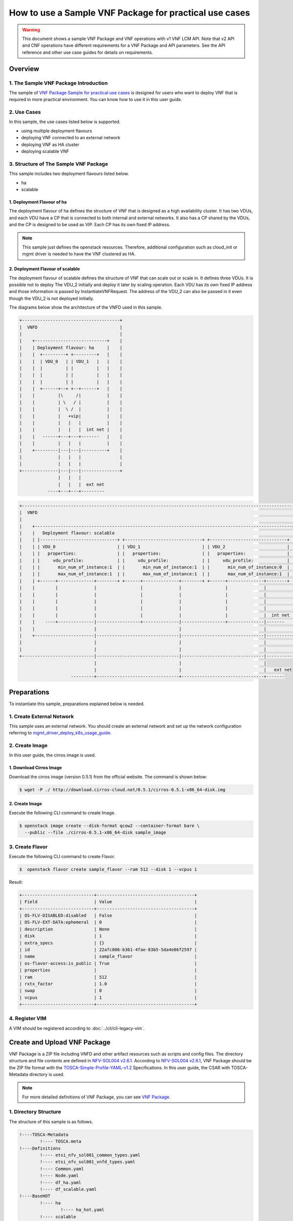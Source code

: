 =======================================================
How to use a Sample VNF Package for practical use cases
=======================================================

.. warning::
   This document shows a sample VNF Package and
   VNF operations with v1 VNF LCM API.
   Note that v2 API and CNF operations have
   different requirements for a VNF Package
   and API parameters.
   See the API reference and other use case guides
   for details on requirements.

Overview
--------

1. The Sample VNF Package Introduction
^^^^^^^^^^^^^^^^^^^^^^^^^^^^^^^^^^^^^^
The sample of
`VNF Package Sample for practical use cases`_
is designed for users who want to deploy VNF that is required in
more practical environment.
You can know how to use it in this user guide.

2. Use Cases
^^^^^^^^^^^^
In this sample, the use cases listed below is supported.

* using multiple deployment flavours
* deploying VNF connected to an external network
* deploying VNF as HA cluster
* deploying scalable VNF

3. Structure of The Sample VNF Package
^^^^^^^^^^^^^^^^^^^^^^^^^^^^^^^^^^^^^^
This sample includes two deployment flavours listed below.

* ha
* scalable

1. Deployment Flavour of ha
~~~~~~~~~~~~~~~~~~~~~~~~~~~

The deployment flavour of ha defines the structure of VNF that is
designed as a high availability cluster.
It has two VDUs, and each VDU have a CP that is connected to both
internal and external networks.
It also has a CP shared by the VDUs, and the CP is designed to be used as VIP.
Each CP has its own fixed IP address.

.. note::
    This sample just defines the openstack resources.
    Therefore, additional configuration such as
    cloud_init or mgmt driver is needed to have the VNF clustered as HA.

2. Deployment Flavour of scalable
~~~~~~~~~~~~~~~~~~~~~~~~~~~~~~~~~
The deployment flavour of scalable defines the structure of VNF that can
scale out or scale in.
It defines three VDUs.
It is possible not to deploy The VDU_2 initially and deploy it later
by scaling operation.
Each VDU has its own fixed IP address and those information is passed by
InstantiateVNFRequest.
The address of the VDU_2 can also be passed in it
even though the VDU_2 is not deployed initially.

The diagrams below show the architecture of the VNFD used in this sample.

.. code-block:: console

  +--------------------------------------+
  |  VNFD                                |
  |                                      |
  |    +----------------------------+    |
  |    | Deployment flavour: ha     |    |
  |    |  +---------+ +---------+   |    |
  |    |  | VDU_0   | | VDU_1   |   |    |
  |    |  |         | |         |   |    |
  |    |  |         | |         |   |    |
  |    |  |         | |         |   |    |
  |    |  +------+--+ +--+------+   |    |
  |    |         |\     /|          |    |
  |    |         | \   / |          |    |
  |    |         |  \ /  |          |    |
  |    |         |   +vip|          |    |
  |    |         |   |   |          |    |
  |    |         |   |   |  int net |    |
  |    |   ------+---+---+-------   |    |
  |    |         |   |   |          |    |
  |    +---------|---|---|----------+    |
  |              |   |   |               |
  |              |   |   |               |
  +--------------|---|---|---------------+
                 |   |   |
                 |   |   |  ext net
             ----+---+---+---------

.. code-block:: console

  +---------------------------------------------------------------------------------------------------------------+
  |  VNFD                                                                                                         |
  |                                                                                                               |
  |    +----------------------------------------------------------------------------------------------------+     |
  |    |   Deployment flavour: scalable                                                                     |     |
  |    | |------------------------------+ +------------------------------+ +------------------------------+ |     |
  |    | | VDU_0                        | | VDU_1                        | | VDU_2                        | |     |
  |    | |   properties:                | |   properties:                | |   properties:                | |     |
  |    | |     vdu_profile:             | |     vdu_profile:             | |     vdu_profile:             | |     |
  |    | |       min_num_of_instance:1  | |       min_num_of_instance:1  | |       min_num_of_instance:0  | |     |
  |    | |       max_num_of_instance:1  | |       max_num_of_instance:1  | |       max_num_of_instance:1  | |     |
  |    | +------+--------------+--------+ +------+--------------+--------+ +------+--------------+--------+ |     |
  |    |        |              |                 |              |                 |              |          |     |
  |    |        |              |                 |              |                 |              |          |     |
  |    |        |              |                 |              |                 |              |          |     |
  |    |        |              |                 |              |                 |              |          |     |
  |    |        |              |                 |              |                 |              |  int net |     |
  |    |    ----+--------------|-----------------+--------------|-----------------+--------------|-------   |     |
  |    |                       |                                |                                |          |     |
  |    +-----------------------|--------------------------------|--------------------------------|----------+     |
  |                            |                                |                                |                |
  |                            |                                |                                |                |
  +----------------------------|--------------------------------|--------------------------------|----------------+
                               |                                |                                |
                               |                                |                                |   ext net
                      ---------+--------------------------------+--------------------------------+-------

Preparations
------------
To instantiate this sample, preparations explained below is needed.

1. Create External Network
^^^^^^^^^^^^^^^^^^^^^^^^^^

This sample uses an external network.
You should create an external network and
set up the network configuration referring to
`mgmt_driver_deploy_k8s_usage_guide`_.

2. Create Image
^^^^^^^^^^^^^^^
In this user guide, the cirros image is used.

1. Download Cirros Image
~~~~~~~~~~~~~~~~~~~~~~~~
Download the cirros image (version 0.5.1) from the official website.
The command is shown below:

.. code-block:: console

    $ wget -P ./ http://download.cirros-cloud.net/0.5.1/cirros-0.5.1-x86_64-disk.img

2. Create Image
~~~~~~~~~~~~~~~
Execute the following CLI command to create Image.

.. code-block:: console

    $ openstack image create --disk-format qcow2 --container-format bare \
      --public --file ./cirros-0.5.1-x86_64-disk sample_image

3. Create Flavor
^^^^^^^^^^^^^^^^
Execute the following CLI command to create Flavor.

.. code-block:: console

    $  openstack flavor create sample_flavor --ram 512 --disk 1 --vcpus 1

Result:

.. code-block:: console

    +----------------------------+--------------------------------------+
    | Field                      | Value                                |
    +----------------------------+--------------------------------------+
    | OS-FLV-DISABLED:disabled   | False                                |
    | OS-FLV-EXT-DATA:ephemeral  | 0                                    |
    | description                | None                                 |
    | disk                       | 1                                    |
    | extra_specs                | {}                                   |
    | id                         | 22afc806-b361-4fae-83b5-5da4e86f2597 |
    | name                       | sample_flavor                        |
    | os-flavor-access:is_public | True                                 |
    | properties                 |                                      |
    | ram                        | 512                                  |
    | rxtx_factor                | 1.0                                  |
    | swap                       | 0                                    |
    | vcpus                      | 1                                    |
    +----------------------------+--------------------------------------+

4. Register VIM
^^^^^^^^^^^^^^^
A VIM should be registered according to
:doc:`../cli/cli-legacy-vim`.

Create and Upload VNF Package
-----------------------------

VNF Package is a ZIP file including VNFD and other
artifact resources such as scripts and config files. The directory structure
and file contents are defined in `NFV-SOL004 v2.6.1`_.
According to `NFV-SOL004 v2.6.1`_, VNF Package should be the ZIP file format
with the `TOSCA-Simple-Profile-YAML-v1.2`_ Specifications.
In this user guide, the CSAR with TOSCA-Metadata directory is used.

.. note::

    For more detailed definitions of VNF Package, you can see `VNF Package`_.

1. Directory Structure
^^^^^^^^^^^^^^^^^^^^^^
The structure of this sample is as follows.

.. code-block:: console

  !----TOSCA-Metadata
          !---- TOSCA.meta
  !----Definitions
          !---- etsi_nfv_sol001_common_types.yaml
          !---- etsi_nfv_sol001_vnfd_types.yaml
          !---- Common.yaml
          !---- Node.yaml
          !---- df_ha.yaml
          !---- df_scalable.yaml
  !----BaseHOT
          !---- ha
                  !---- ha_hot.yaml
          !---- scalable
                  !---- nested
                          !---- VDU_0.yaml
                          !---- VDU_1.yaml
                          !---- VDU_2.yaml
                  !---- scalable_hot.yaml
  !----UserData
          !---- __init__.py
          !---- lcm_user_data.py

.. note::

    You can also find them in the
    ``samples/practical_vnf_package``
    directory of the tacker.

TOSCA-Metadata/TOSCA.meta
~~~~~~~~~~~~~~~~~~~~~~~~~

According to `TOSCA-Simple-Profile-YAML-v1.2`_ specifications, the
``TOSCA.meta`` metadata file is described in `TOSCA-1.0-specification`_.
The files under ``Scripts`` directory are artifact files, therefore, you
should add their location and digest into ``TOSCA.meta`` metadata file.
The sample file is shown below:

* `TOSCA.meta`_

Definitions/
~~~~~~~~~~~~
All VNFD YAML files are located here. In this guide, there are two types
of definition files, ETSI NFV types definition file and User defined types
definition file.

ETSI NFV provides two types of definition files [#f1]_ which
contain all defined type definitions in `NFV-SOL001 v2.6.1`_.
You can download them from official website.

* `etsi_nfv_sol001_common_types.yaml`_
* `etsi_nfv_sol001_vnfd_types.yaml`_

You can extend their own types definition from `NFV-SOL001 v2.6.1`_. In most
cases, you need to extend ``tosca.nodes.nfv.VNF`` to define your VNF node
types. In this guide, ``df_ha.yaml`` and ``df_scalable.yaml``  are defined.
The sample files are shown below:

* `Common.yaml`_
* `Node.yaml`_
* `df_ha.yaml`_
* `df_scalable.yaml`_

BaseHOT/
~~~~~~~~

Base HOT file is a Native cloud orchestration template, HOT in this context,
which is commonly used for LCM operations in different VNFs. It is the
responsibility of the user to prepare this file, and it is necessary to make
it consistent with VNFD placed under the ``Definitions/`` directory.

In this guide, you must use user data to deploy this sample, so the
BaseHot directory must be included.

You must place the directory corresponding to ``deployment_flavour`` stored in
the ``Definitions/`` under the ``BaseHOT/`` directory, and store the
Base HOT files in it.

In this guide, there are two deployment flavours in this VNF Package, so
there are two directories under ``BaseHOT/`` directory. The sample files are
shown below:

* `ha/ha_hot.yaml`_
* `scalable/scalable_hot.yaml`_
* `scalable/VDU_0.yaml`_
* `scalable/VDU_1.yaml`_
* `scalable/VDU_2.yaml`_

UserData/
~~~~~~~~~

LCM operation user data is a script that returns key/value data as
Heat input parameters used for Base HOT. The sample file is shown below:

* `lcm_user_data.py`_


2. Create VNF Package
^^^^^^^^^^^^^^^^^^^^^

Execute the following CLI command to create VNF Package.

.. code-block:: console

    $ openstack vnf package create


Result:

.. code-block:: console

    +-------------------+-------------------------------------------------------------------------------------------------+
    | Field             | Value                                                                                           |
    +-------------------+-------------------------------------------------------------------------------------------------+
    | ID                | 5413f0ee-23a7-438d-bc5d-4ea1eb19117e                                                            |
    | Links             | {                                                                                               |
    |                   |     "self": {                                                                                   |
    |                   |         "href": "/vnfpkgm/v1/vnf_packages/5413f0ee-23a7-438d-bc5d-4ea1eb19117e"                 |
    |                   |     },                                                                                          |
    |                   |     "packageContent": {                                                                         |
    |                   |         "href": "/vnfpkgm/v1/vnf_packages/5413f0ee-23a7-438d-bc5d-4ea1eb19117e/package_content" |
    |                   |     }                                                                                           |
    |                   | }                                                                                               |
    | Onboarding State  | CREATED                                                                                         |
    | Operational State | DISABLED                                                                                        |
    | Usage State       | NOT_IN_USE                                                                                      |
    | User Defined Data | {}                                                                                              |
    +-------------------+-------------------------------------------------------------------------------------------------+

3. Upload VNF Package
^^^^^^^^^^^^^^^^^^^^^

Before you instantiate VNF, you must create a zip file of VNF Package
and upload it.

Execute the following command to make a zip file.

.. code-block:: console

    $ cd /opt/stack/tacker/samples/practical_vnf_package
    $ zip sample_csar.zip -r Definitions/ TOSCA-Metadata/ BaseHOT/ UserData/

Execute the following CLI command to upload VNF Package.

.. code-block:: console

    $ openstack vnf package upload --path ./sample_csar.zip VNF_PACKAGE_ID


Result:

.. code-block:: console

    Upload request for VNF package 5413f0ee-23a7-438d-bc5d-4ea1eb19117e has been accepted.


After that, execute the following CLI command and confirm that
VNF Package uploading was successful.

* Confirm that the 'Onboarding State' is 'ONBOARDED'.
* Confirm that the 'Operational State' is 'ENABLED'.
* Confirm that the 'Usage State' is 'NOT_IN_USE'.
* Take a note of the 'VNFD ID' because you will need it in the next
  'Deploy VNF'.

.. code-block:: console

    $ openstack vnf package show VNF_PACKAGE_ID
    +----------------------+-------------------------------------------------------------------------------------------------------------------------------------------------+
    | Field                | Value                                                                                                                                           |
    +----------------------+-------------------------------------------------------------------------------------------------------------------------------------------------+
    | Checksum             | {                                                                                                                                               |
    |                      |     "hash": "8892cc96acf4f34117e228d7d6352812c4dc62e0b9ae894979de4eba920c6d49b153c074bfa898043507b9d2260be97b2e21c1ad3cee66691eff480d936e54bd", |
    |                      |     "algorithm": "sha512"                                                                                                                       |
    |                      | }                                                                                                                                               |
    | ID                   | 5413f0ee-23a7-438d-bc5d-4ea1eb19117e                                                                                                            |
    | Links                | {                                                                                                                                               |
    |                      |     "self": {                                                                                                                                   |
    |                      |         "href": "/vnfpkgm/v1/vnf_packages/5413f0ee-23a7-438d-bc5d-4ea1eb19117e"                                                                 |
    |                      |     },                                                                                                                                          |
    |                      |     "packageContent": {                                                                                                                         |
    |                      |         "href": "/vnfpkgm/v1/vnf_packages/5413f0ee-23a7-438d-bc5d-4ea1eb19117e/package_content"                                                 |
    |                      |     }                                                                                                                                           |
    |                      | }                                                                                                                                               |
    | Onboarding State     | ONBOARDED                                                                                                                                       |
    | Operational State    | ENABLED                                                                                                                                         |
    | Software Images      |                                                                                                                                                 |
    | Usage State          | NOT_IN_USE                                                                                                                                      |
    | User Defined Data    | {}                                                                                                                                              |
    | VNF Product Name     | Node                                                                                                                                            |
    | VNF Provider         | Sample                                                                                                                                          |
    | VNF Software Version | 10.1                                                                                                                                            |
    | VNFD ID              | 9ed8bcf4-1e01-4d91-8cfb-57cd052e6a90                                                                                                            |
    | VNFD Version         | 1.0                                                                                                                                             |
    +----------------------+-------------------------------------------------------------------------------------------------------------------------------------------------+

Deploy VNF
----------

1. Deploy VNF of ha Deployment Flavour
^^^^^^^^^^^^^^^^^^^^^^^^^^^^^^^^^^^^^^

1. Create VNF Identifier
~~~~~~~~~~~~~~~~~~~~~~~~
Execute the following CLI command to create a VNF instance.

.. code-block:: console

  openstack vnflcm create VNFD_ID

Result:

.. code-block:: console

    +--------------------------+------------------------------------------------------------------------------------------------------------------+
    | Field                    | Value                                                                                                            |
    +--------------------------+------------------------------------------------------------------------------------------------------------------+
    | ID                       | d57acd9a-34f1-4a2d-a8a0-7013270def45                                                                             |
    | Instantiation State      | NOT_INSTANTIATED                                                                                                 |
    | Links                    | {                                                                                                                |
    |                          |     "self": {                                                                                                    |
    |                          |         "href": "http://localhost:9890/vnflcm/v1/vnf_instances/d57acd9a-34f1-4a2d-a8a0-7013270def45"             |
    |                          |     },                                                                                                           |
    |                          |     "instantiate": {                                                                                             |
    |                          |         "href": "http://localhost:9890/vnflcm/v1/vnf_instances/d57acd9a-34f1-4a2d-a8a0-7013270def45/instantiate" |
    |                          |     }                                                                                                            |
    |                          | }                                                                                                                |
    | VNF Instance Description | None                                                                                                             |
    | VNF Instance Name        | vnf-d57acd9a-34f1-4a2d-a8a0-7013270def45                                                                         |
    | VNF Package ID           | 5413f0ee-23a7-438d-bc5d-4ea1eb19117e                                                                             |
    | VNF Product Name         | Node                                                                                                             |
    | VNF Provider             | Sample                                                                                                           |
    | VNF Software Version     | 10.1                                                                                                             |
    | VNFD ID                  | 9ed8bcf4-1e01-4d91-8cfb-57cd052e6a90                                                                             |
    | VNFD Version             | 1.0                                                                                                              |
    +--------------------------+------------------------------------------------------------------------------------------------------------------+

After that, execute the following CLI command and confirm that
VNF instance creation was successful.

* Confirm that the 'Usage State' of the VNF Package is 'IN_USE'.
* Confirm that the 'Instantiation State' of the VNF instance
  is 'NOT_INSTANTIATED'.

.. code-block:: console

  $ openstack vnf package show VNF_PACKAGE_ID \
      -c 'Usage State'


Result:

.. code-block:: console

  +-------------+--------+
  | Field       | Value  |
  +-------------+--------+
  | Usage State | IN_USE |
  +-------------+--------+


.. code-block:: console

  $ openstack vnflcm show VNF_INSTANCE_ID \
      -c 'Instantiation State'


Result:

.. code-block:: console

  +---------------------+------------------+
  | Field               | Value            |
  +---------------------+------------------+
  | Instantiation State | NOT_INSTANTIATED |
  +---------------------+------------------+

2. Instantiate VNF
~~~~~~~~~~~~~~~~~~

Create a sample_ha_param_file.json file with the following format.
This is the file that defines the parameters for an instantiate request.
These parameters will be set in the body of the instantiate request.

Required parameter:

* flavourId
* additionalParams
* extVirtualLinks

.. note::
    [This is UserData specific part]
    additionalParams is a parameter that can be described by KeyValuePairs.
    By setting the following two parameters in this parameter,
    instantiate using LCM operation user data becomes possible.
    For file_name.py and class_name, set the file name and class name
    described in Prerequisites.

    * lcm-operation-user-data: ./UserData/file_name.py
    * lcm-operation-user-data-class: class_name

Optional parameters:

* vimConnectionInfo

In this guide, the VMs have a connections to external networks.
Therefore, ``extVirtualLinks`` parameter is required. You can skip
``vimConnectionInfo`` only when you have the default VIM described in
`cli-legacy-vim`_.


sample_ha_param_file.json:

.. code-block:: console

    {
      "flavourId": "ha",
      "extVirtualLinks": [
        {
          "extCps": [
            {
              "cpConfig": [
                {
                  "cpProtocolData": [
                    {
                      "layerProtocol": "IP_OVER_ETHERNET",
                      "ipOverEthernet": {
                        "ipAddresses": [
                          {
                            "subnetId": "589a97b7-5fb7-4969-a1fd-e7cc206384a9", #Set the uuid of the subnet to use
                            "type": "IPV4",
                            "fixedAddresses": [
                              "10.181.221.40" #Set the fixed IP address to use
                            ]
                          }
                        ]
                      }
                    }
                  ]
                }
              ],
              "cpdId": "VDU_extvCP"
            },
            {
              "cpConfig": [
                {
                  "cpProtocolData": [
                    {
                      "layerProtocol": "IP_OVER_ETHERNET",
                      "ipOverEthernet": {
                        "ipAddresses": [
                          {
                            "subnetId": "589a97b7-5fb7-4969-a1fd-e7cc206384a9", #Set the uuid of the subnet to use
                            "type": "IPV4",
                            "fixedAddresses": [
                              "10.181.221.41" #Set the fixed IP address to use
                            ]
                          }
                        ]
                      }
                    }
                  ]
                }
              ],
              "cpdId": "VDU0_extCP0"
            },
            {
              "cpConfig": [
                {
                  "cpProtocolData": [
                    {
                      "layerProtocol": "IP_OVER_ETHERNET",
                      "ipOverEthernet": {
                        "ipAddresses": [
                          {
                            "subnetId": "589a97b7-5fb7-4969-a1fd-e7cc206384a9", #Set the uuid of the subnet to use
                            "type": "IPV4",
                            "fixedAddresses": [
                              "10.181.221.42" #Set the fixed IP address to use
                            ]
                          }
                        ]
                      }
                    }
                  ]
                }
              ],
              "cpdId": "VDU1_extCP0"
            },
            {
              "cpConfig": [
                {
                  "cpProtocolData": [
                    {
                      "layerProtocol": "IP_OVER_ETHERNET",
                      "ipOverEthernet": {
                        "ipAddresses": [
                          {
                            "subnetId": "589a97b7-5fb7-4969-a1fd-e7cc206384a9", #Set the uuid of the subnet to use
                            "type": "IPV4",
                            "fixedAddresses": [
                              "10.181.221.43" #Set the fixed IP address to use
                            ]
                          }
                        ]
                      }
                    }
                  ]
                }
              ],
              "cpdId": "RT_extCP"
            }
          ],
          "id": "mgmt_network",
          "resourceId": "1b13c680-d091-4564-b652-4074f5382da7" #Set the uuid of the network to use
        }
      ],
      "vimConnectionInfo": [
        {
          "id": "d98b6cf8-dbc4-4254-a628-5801a1c20dbe",
          "vimId": "d98b6cf8-dbc4-4254-a628-5801a1c20dbe", #Set the uuid of the VIM to use
          "vimType": "openstack"
        }
      ],
      "additionalParams": {
        "lcm-operation-user-data": "./UserData/lcm_user_data.py",
        "lcm-operation-user-data-class": "ETSICompatibleUserData",
        "security_group": "default"
      }
    }


Execute the following CLI command to instantiate VNF instance.

.. code-block:: console

  $ openstack vnflcm instantiate VNF_INSTANCE_ID \
       ./sample_ha_param_file.json


Result:

.. code-block:: console

  Instantiate request for VNF Instance d57acd9a-34f1-4a2d-a8a0-7013270def45 has been accepted.


After that, execute the following CLI command and confirm that
VNF instance instantiation was successful.

* Confirm that the 'Instantiation State' is 'INSTANTIATED'.

.. code-block:: console

  $ openstack vnflcm show VNF_INSTANCE_ID \
      -c 'Instantiation State'


Result:

.. code-block:: console

  +---------------------+--------------+
  | Field               | Value        |
  +---------------------+--------------+
  | Instantiation State | INSTANTIATED |
  +---------------------+--------------+



2. Deploy VNF of scalable Deployment Flavour
^^^^^^^^^^^^^^^^^^^^^^^^^^^^^^^^^^^^^^^^^^^^

1. Create VNF Identifier
~~~~~~~~~~~~~~~~~~~~~~~~
Execute the following CLI command to create a VNF instance.

.. code-block:: console

  openstack vnflcm create VNFD_ID

Result:

.. code-block:: console

    +--------------------------+------------------------------------------------------------------------------------------------------------------+
    | Field                    | Value                                                                                                            |
    +--------------------------+------------------------------------------------------------------------------------------------------------------+
    | ID                       | 1b71922e-3531-4cd1-8961-0feb38f6f82e                                                                             |
    | Instantiation State      | NOT_INSTANTIATED                                                                                                 |
    | Links                    | {                                                                                                                |
    |                          |     "self": {                                                                                                    |
    |                          |         "href": "http://localhost:9890/vnflcm/v1/vnf_instances/1b71922e-3531-4cd1-8961-0feb38f6f82e"             |
    |                          |     },                                                                                                           |
    |                          |     "instantiate": {                                                                                             |
    |                          |         "href": "http://localhost:9890/vnflcm/v1/vnf_instances/1b71922e-3531-4cd1-8961-0feb38f6f82e/instantiate" |
    |                          |     }                                                                                                            |
    |                          | }                                                                                                                |
    | VNF Instance Description | None                                                                                                             |
    | VNF Instance Name        | vnf-1b71922e-3531-4cd1-8961-0feb38f6f82e                                                                         |
    | VNF Package ID           | 5413f0ee-23a7-438d-bc5d-4ea1eb19117e                                                                             |
    | VNF Product Name         | Node                                                                                                             |
    | VNF Provider             | Sample                                                                                                           |
    | VNF Software Version     | 10.1                                                                                                             |
    | VNFD ID                  | 9ed8bcf4-1e01-4d91-8cfb-57cd052e6a90                                                                             |
    | VNFD Version             | 1.0                                                                                                              |
    +--------------------------+------------------------------------------------------------------------------------------------------------------+

After that, execute the following CLI command and confirm that
VNF instance creation was successful.

* Confirm that the 'Usage State' of the VNF Package is 'IN_USE'.
* Confirm that the 'Instantiation State' of the VNF instance
  is 'NOT_INSTANTIATED'.

.. code-block:: console

  $ openstack vnf package show VNF_PACKAGE_ID \
      -c 'Usage State'


Result:

.. code-block:: console

  +-------------+--------+
  | Field       | Value  |
  +-------------+--------+
  | Usage State | IN_USE |
  +-------------+--------+


.. code-block:: console

  $ openstack vnflcm show VNF_INSTANCE_ID \
      -c 'Instantiation State'


Result:

.. code-block:: console

  +---------------------+------------------+
  | Field               | Value            |
  +---------------------+------------------+
  | Instantiation State | NOT_INSTANTIATED |
  +---------------------+------------------+

2. Instantiate VNF
~~~~~~~~~~~~~~~~~~

Create a sample_scalable_param_file.json file with the following format.
This is the file that defines the parameters for an instantiate request.
These parameters will be set in the body of the instantiate request.

Required parameter:

* flavourId
* instantiationLevelId
* additionalParams
* extVirtualLinks

.. note::
    [This is UserData specific part]
    additionalParams is a parameter that can be described by KeyValuePairs.
    By setting the following two parameters in this parameter,
    instantiate using LCM operation user data becomes possible.
    For file_name.py and class_name, set the file name and class name
    described in Prerequisites.

    * lcm-operation-user-data: ./UserData/file_name.py
    * lcm-operation-user-data-class: class_name

Optional parameters:

* vimConnectionInfo

In this guide, the VMs have a connections to external networks.
Therefore, ``extVirtualLinks`` parameter is required. You can skip
``vimConnectionInfo`` only when you have the default VIM described in
`cli-legacy-vim`_.


sample_scalable_param_file.json:

.. code-block:: console

    {
      "flavourId": "scalable",
      "instantiationLevelId": "r-node-min",
      "extVirtualLinks": [
        {
          "extCps": [
            {
              "cpConfig": [
                {
                  "cpProtocolData": [
                    {
                      "layerProtocol": "IP_OVER_ETHERNET",
                      "ipOverEthernet": {
                        "ipAddresses": [
                          {
                            "subnetId": "589a97b7-5fb7-4969-a1fd-e7cc206384a9", #Set the uuid of the subnet to use
                            "type": "IPV4",
                            "fixedAddresses": [
                              "10.181.221.40" #Set the fixed IP address to use
                            ]
                          }
                        ]
                      }
                    }
                  ]
                }
              ],
              "cpdId": "VDU0_CP1"
            },
            {
              "cpConfig": [
                {
                  "cpProtocolData": [
                    {
                      "layerProtocol": "IP_OVER_ETHERNET",
                      "ipOverEthernet": {
                        "ipAddresses": [
                          {
                            "subnetId": "589a97b7-5fb7-4969-a1fd-e7cc206384a9", #Set the uuid of the subnet to use
                            "type": "IPV4",
                            "fixedAddresses": [
                              "10.181.221.41" #Set the fixed IP address to use
                            ]
                          }
                        ]
                      }
                    }
                  ]
                }
              ],
              "cpdId": "VDU1_CP1"
            },
            {
              "cpConfig": [
                {
                  "cpProtocolData": [
                    {
                      "layerProtocol": "IP_OVER_ETHERNET",
                      "ipOverEthernet": {
                        "ipAddresses": [
                          {
                            "subnetId": "589a97b7-5fb7-4969-a1fd-e7cc206384a9", #Set the uuid of the subnet to use
                            "type": "IPV4",
                            "fixedAddresses": [
                              "10.181.221.42" #Set the fixed IP address to use
                            ]
                          }
                        ]
                      }
                    }
                  ]
                }
              ],
              "cpdId": "VDU2_CP1"
            }
          ],
          "id": "mgmt_network",
          "resourceId": "1b13c680-d091-4564-b652-4074f5382da7" #Set the uuid of the network to use
        }
      ],
      "vimConnectionInfo": [
        {
          "id": "d98b6cf8-dbc4-4254-a628-5801a1c20dbe",
          "vimId": "d98b6cf8-dbc4-4254-a628-5801a1c20dbe", #Set the uuid of the VIM to use
          "vimType": "openstack"
        }
      ],
      "additionalParams": {
        "lcm-operation-user-data": "./UserData/lcm_user_data.py",
        "lcm-operation-user-data-class": "ETSICompatibleUserData",
        "vdu0_availabilityzone": "sample-az-1",
        "vdu1_availabilityzone": "sample-az-2",
        "vdu2_availabilityzone": "sample-az-2",
        "security_group": "default"
      }
    }


Execute the following CLI command to instantiate VNF instance.

.. code-block:: console

  $ openstack vnflcm instantiate VNF_INSTANCE_ID \
       ./sample_scalable_param_file.json


Result:

.. code-block:: console

  Instantiate request for VNF Instance d57acd9a-34f1-4a2d-a8a0-7013270def45 has been accepted.


After that, execute the following CLI command and confirm that
VNF instance instantiation was successful.

* Confirm that the 'Instantiation State' is 'INSTANTIATED'.

.. code-block:: console

  $ openstack vnflcm show VNF_INSTANCE_ID \
      -c 'Instantiation State'


Result:

.. code-block:: console

  +---------------------+--------------+
  | Field               | Value        |
  +---------------------+--------------+
  | Instantiation State | INSTANTIATED |
  +---------------------+--------------+

3. Scale Out VNF
~~~~~~~~~~~~~~~~

The VNF must be instantiated before performing scaling.

In order to execute scaling, it is necessary to specify
ASPECT_ID, which is the ID for the target scaling group.
First, the method of specifying the ID will be described.

ASPECT_ID is described in VNFD included in the VNF Package.
In the following VNFD excerpt, **VDU_2** corresponds to ASPECT_ID.

.. code-block:: yaml

  node_templates:
    VDU_2:
      type: tosca.nodes.nfv.Vdu.Compute
      properties:
        name: VDU_2
        description: VDU_2
        vdu_profile:
          min_number_of_instances: 0
          max_number_of_instances: 1
        sw_image_data:
          name: sample_image
          version: '1.0'
          checksum:
            algorithm: sha-512
            hash: 6513f21e44aa3da349f248188a44bc304a3653a04122d8fb4535423c8e1d14cd6a153f735bb0982e2161b5b5186106570c17a9e58b64dd39390617cd5a350f78
          container_format: bare
          disk_format: qcow2
          min_disk: 0 GB
          size: 1869 MB
      capabilities:
        virtual_compute:
          properties:
            requested_additional_capabilities:
              properties:
                requested_additional_capability_name: sample_flavor
                support_mandatory: true
                target_performance_parameters:
                  entry_schema: test
            virtual_memory:
              virtual_mem_size: 512 MB
            virtual_cpu:
              num_virtual_cpu: 1
            virtual_local_storage:
              - size_of_storage: 1 GB

    ...snip VNFD...

    policies:
    - vdu_scale:
        type: tosca.policies.nfv.ScalingAspects
        properties:
          aspects:
            VDU_2:
              name: VDU_2
              description: VDU_2
              max_scale_level: 1
              step_deltas:
                - delta_1

    - vdu_2_initial_delta:
        type: tosca.policies.nfv.VduInitialDelta
        properties:
          initial_delta:
            number_of_instances: 0
        targets: [ VDU_2 ]

    - vdu_2_scaling_aspect_deltas:
        type: tosca.policies.nfv.VduScalingAspectDeltas
        properties:
          aspect: VDU_2
          deltas:
            delta_1:
              number_of_instances: 1
        targets: [ VDU_2 ]

    - instantiation_levels:
        type: tosca.policies.nfv.InstantiationLevels
        properties:
          levels:
            r-node-min:
              description: vdu-min structure
              scale_info:
                VDU_2:
                  scale_level: 0
            r-node-max:
              description: vdu-max structure
              scale_info:
                VDU_2:
                  scale_level: 1

    - vdu_2_instantiation_levels:
        type: tosca.policies.nfv.VduInstantiationLevels
        properties:
          levels:
            r-node-min:
              number_of_instances: 0
            r-node-max:
              number_of_instances: 1
        targets: [ VDU_2 ]

  ...snip VNFD...

.. note:: See `NFV-SOL001 v2.6.1`_ annex A.6 for details about ASPECT_ID.

Execute Scale CLI command and check the number of resources
before and after scaling.
This is to confirm that the number of resources has increased
after Scale-out.
See `Heat CLI reference`_. for details on Heat CLI commands.


Stack information before scale-out:

Execute following command to check the uuid of VDU_2.

.. code-block:: console

  $ openstack stack resource list STACK_ID -c resource_name \
      -c physical_resource_id -c resource_type -c resource_status

Result:

.. code-block:: console

  +----------------------+--------------------------------------+----------------------------+-----------------+
  | resource_name        | physical_resource_id                 | resource_type              | resource_status |
  +----------------------+--------------------------------------+----------------------------+-----------------+
  | VDU_1                | 617802bf-9f55-4d13-968f-8682079514d0 | OS::Heat::AutoScalingGroup | CREATE_COMPLETE |
  | int_subnet           | 60d7daa5-7687-4bbf-bcff-bb1b35e58032 | OS::Neutron::Subnet        | CREATE_COMPLETE |
  | VDU_2_scale_out      | 11092f1a82b14151928f996070977f11     | OS::Heat::ScalingPolicy    | CREATE_COMPLETE |
  | VDU_0                | ae4376b7-d390-4c11-bc3a-a6a8223598c5 | OS::Heat::AutoScalingGroup | CREATE_COMPLETE |
  | VDU_2_scale_in       | 30d0bdda9b2e4b01bc9899453314b00d     | OS::Heat::ScalingPolicy    | CREATE_COMPLETE |
  | VDU_2                | 519c9eed-036c-429c-bf75-56b9f303689e | OS::Heat::AutoScalingGroup | CREATE_COMPLETE |
  | int_net              | 7a25ec57-d2c3-4237-8586-3f3b7c6471ec | OS::Neutron::Net           | CREATE_COMPLETE |
  | vdu_placement_policy | 1226676d-ee9b-4de8-9220-39cd37de5c98 | OS::Nova::ServerGroup      | CREATE_COMPLETE |
  +----------------------+--------------------------------------+----------------------------+-----------------+

Execute following command and confirm that no results will be returned.
This means the resource of VDU_2 has no nested resources at the time.

.. code-block:: console

  $ openstack stack resource list VDU_2_ID -c resource_name \
      -c physical_resource_id -c resource_type -c resource_status

And then, Scale-out VNF can be executed by the following CLI command.

.. code-block:: console

  $ openstack vnflcm scale --type SCALE_OUT --aspect-id VDU_2 VNF_INSTANCE_ID


Result:

.. code-block:: console

  Scale request for VNF Instance d57acd9a-34f1-4a2d-a8a0-7013270def45 has been accepted.

Stack information after scale-out:

Execute following command and confirm that
the resources have been created under the VDU_2.

.. code-block:: console

  $ openstack stack resource list VDU_2_ID -c resource_name \
      -c physical_resource_id -c resource_type -c resource_status

Result:

.. code-block:: console

  +---------------+--------------------------------------+-------------------+-----------------+
  | resource_name | physical_resource_id                 | resource_type     | resource_status |
  +---------------+--------------------------------------+-------------------+-----------------+
  | nsatlzzxx2ik  | f0258a82-53a4-4239-932e-2ab18c3b69ae | VDU_2.yaml        | CREATE_COMPLETE |
  | VDU_2         | ed2dd9d1-ffc7-43a3-8efd-75b79d922463 | OS::Nova::Server  | CREATE_COMPLETE |
  | VDU2_CP1      | 22d9d536-f1f4-4495-9a69-31be4bce9730 | OS::Neutron::Port | CREATE_COMPLETE |
  | VDU2_CP0      | cf9bbfef-beb9-42ff-94bf-5a367fb8b04d | OS::Neutron::Port | CREATE_COMPLETE |
  +---------------+--------------------------------------+-------------------+-----------------+

4. Scale In VNF
~~~~~~~~~~~~~~~

Execute Scale CLI command and check the number of resources
before and after scaling.
This is to confirm that the number of resources has decreased
after Scale-in.
See `Heat CLI reference`_. for details on Heat CLI commands.


Stack information before scale-in:

Execute following command and confirm that
there are some resources under the VDU_2.

.. code-block:: console

  $ openstack stack resource list VDU_2_ID -c resource_name \
      -c physical_resource_id -c resource_type -c resource_status

Result:

.. code-block:: console

  +---------------+--------------------------------------+-------------------+-----------------+
  | resource_name | physical_resource_id                 | resource_type     | resource_status |
  +---------------+--------------------------------------+-------------------+-----------------+
  | nsatlzzxx2ik  | f0258a82-53a4-4239-932e-2ab18c3b69ae | VDU_2.yaml        | CREATE_COMPLETE |
  | VDU_2         | ed2dd9d1-ffc7-43a3-8efd-75b79d922463 | OS::Nova::Server  | CREATE_COMPLETE |
  | VDU2_CP1      | 22d9d536-f1f4-4495-9a69-31be4bce9730 | OS::Neutron::Port | CREATE_COMPLETE |
  | VDU2_CP0      | cf9bbfef-beb9-42ff-94bf-5a367fb8b04d | OS::Neutron::Port | CREATE_COMPLETE |
  +---------------+--------------------------------------+-------------------+-----------------+

And then, Scale-in VNF can be executed by the following CLI command.

.. code-block:: console

  $ openstack vnflcm scale --type SCALE_IN --aspect-id VDU_2 VNF_INSTANCE_ID


Result:

.. code-block:: console

  Scale request for VNF Instance d57acd9a-34f1-4a2d-a8a0-7013270def45 has been accepted.

Stack information after scale-in:

Execute following command and confirm that no results will be returned.
This means the resources under the VDU_2 have been deleted.


.. code-block:: console

  $ openstack stack resource list VDU_2_ID -c resource_name \
      -c physical_resource_id -c resource_type -c resource_status


Reference
---------

.. _VNF package sample for practical use cases : https://opendev.org/openstack/tacker/src/branch/master/samples/practical_vnf_package
.. _NFV-SOL004 v2.6.1 : https://www.etsi.org/deliver/etsi_gs/NFV-SOL/001_099/004/02.06.01_60/gs_NFV-SOL004v020601p.pdf
.. _TOSCA-Simple-Profile-YAML-v1.2 : http://docs.oasis-open.org/tosca/TOSCA-Simple-Profile-YAML/v1.2/TOSCA-Simple-Profile-YAML-v1.2.html
.. _VNF Package: https://docs.openstack.org/tacker/latest/user/vnf-package.html
.. _cli-legacy-vim : https://docs.openstack.org/tacker/latest/cli/cli-legacy-vim.html#register-vim
.. _TOSCA-1.0-specification : http://docs.oasis-open.org/tosca/TOSCA/v1.0/os/TOSCA-v1.0-os.pdf
.. [#f1] https://forge.etsi.org/rep/nfv/SOL001
.. _NFV-SOL001 v2.6.1 : https://www.etsi.org/deliver/etsi_gs/NFV-SOL/001_099/001/02.06.01_60/gs_NFV-SOL001v020601p.pdf
.. _Node.yaml : https://opendev.org/openstack/tacker/src/branch/master/samples/practical_vnf_package/Definitions/Node.yaml
.. _df_ha.yaml : https://opendev.org/openstack/tacker/src/branch/master/samples/practical_vnf_package/Definitions/df_ha.yaml
.. _df_scalable.yaml : https://opendev.org/openstack/tacker/src/branch/master/samples/practical_vnf_package/Definitions/df_scalable.yaml
.. _ha/ha_hot.yaml : https://opendev.org/openstack/tacker/src/branch/master/samples/practical_vnf_package/BaseHOT/ha/ha_hot.yaml
.. _scalable/scalable_hot.yaml : https://opendev.org/openstack/tacker/src/branch/master/samples/practical_vnf_package/BaseHOT/scalable/scalable_hot.yaml
.. _scalable/VDU_0.yaml : https://opendev.org/openstack/tacker/src/branch/master/samples/practical_vnf_package/BaseHOT/scalable/VDU_0.yaml
.. _scalable/VDU_1.yaml : https://opendev.org/openstack/tacker/src/branch/master/samples/practical_vnf_package/BaseHOT/scalable/VDU_1.yaml
.. _scalable/VDU_2.yaml : https://opendev.org/openstack/tacker/src/branch/master/samples/practical_vnf_package/BaseHOT/scalable/VDU_2.yaml
.. _`lcm_user_data.py` : https://opendev.org/openstack/tacker/src/branch/master/samples/practical_vnf_package/UserData/lcm_user_data.py
.. _TOSCA.meta : https://opendev.org/openstack/tacker/src/branch/master/samples/practical_vnf_package/TOSCA-Metadata/TOSCA.meta
.. _Common.yaml : https://opendev.org/openstack/tacker/src/branch/master/samples/practical_vnf_package/Definitions/Common.yaml
.. _etsi_nfv_sol001_common_types.yaml : https://forge.etsi.org/rep/nfv/SOL001/raw/v2.6.1/etsi_nfv_sol001_common_types.yaml
.. _etsi_nfv_sol001_vnfd_types.yaml : https://forge.etsi.org/rep/nfv/SOL001/raw/v2.6.1/etsi_nfv_sol001_vnfd_types.yaml
.. _mgmt_driver_deploy_k8s_usage_guide : https://docs.openstack.org/tacker/latest/user/mgmt_driver_deploy_k8s_usage_guide.html#openstack-router
.. _Heat CLI reference : https://docs.openstack.org/python-openstackclient/latest/cli/plugin-commands/heat.html
